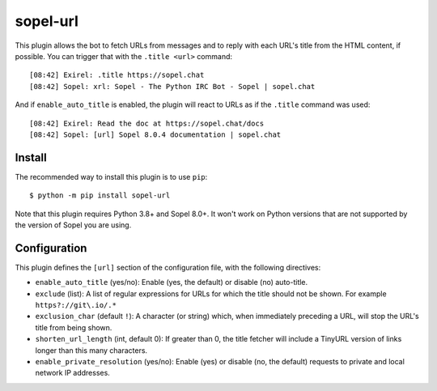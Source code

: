 =========
sopel-url
=========

This plugin allows the bot to fetch URLs from messages and to reply with each
URL's title from the HTML content, if possible. You can trigger that with the
``.title <url>`` command::

    [08:42] Exirel: .title https://sopel.chat
    [08:42] Sopel: xrl: Sopel - The Python IRC Bot - Sopel | sopel.chat

And if ``enable_auto_title`` is enabled, the plugin will react to URLs as if
the ``.title`` command was used::

    [08:42] Exirel: Read the doc at https://sopel.chat/docs
    [08:42] Sopel: [url] Sopel 8.0.4 documentation | sopel.chat


Install
=======

The recommended way to install this plugin is to use ``pip``::

    $ python -m pip install sopel-url

Note that this plugin requires Python 3.8+ and Sopel 8.0+. It won't work on
Python versions that are not supported by the version of Sopel you are using.


Configuration
=============

This plugin defines the ``[url]`` section of the configuration file, with the
following directives:

* ``enable_auto_title`` (yes/no): Enable (yes, the default) or disable (no)
  auto-title.
* ``exclude`` (list): A list of regular expressions for URLs for which the
  title should not be shown. For example ``https?://git\.io/.*``
* ``exclusion_char`` (default ``!``): A character (or string) which, when
  immediately preceding a URL, will stop the URL's title from being shown.
* ``shorten_url_length`` (int, default 0): If greater than 0, the title fetcher
  will include a TinyURL version of links longer than this many characters.
* ``enable_private_resolution`` (yes/no): Enable (yes) or disable (no, the
  default) requests to private and local network IP addresses.
